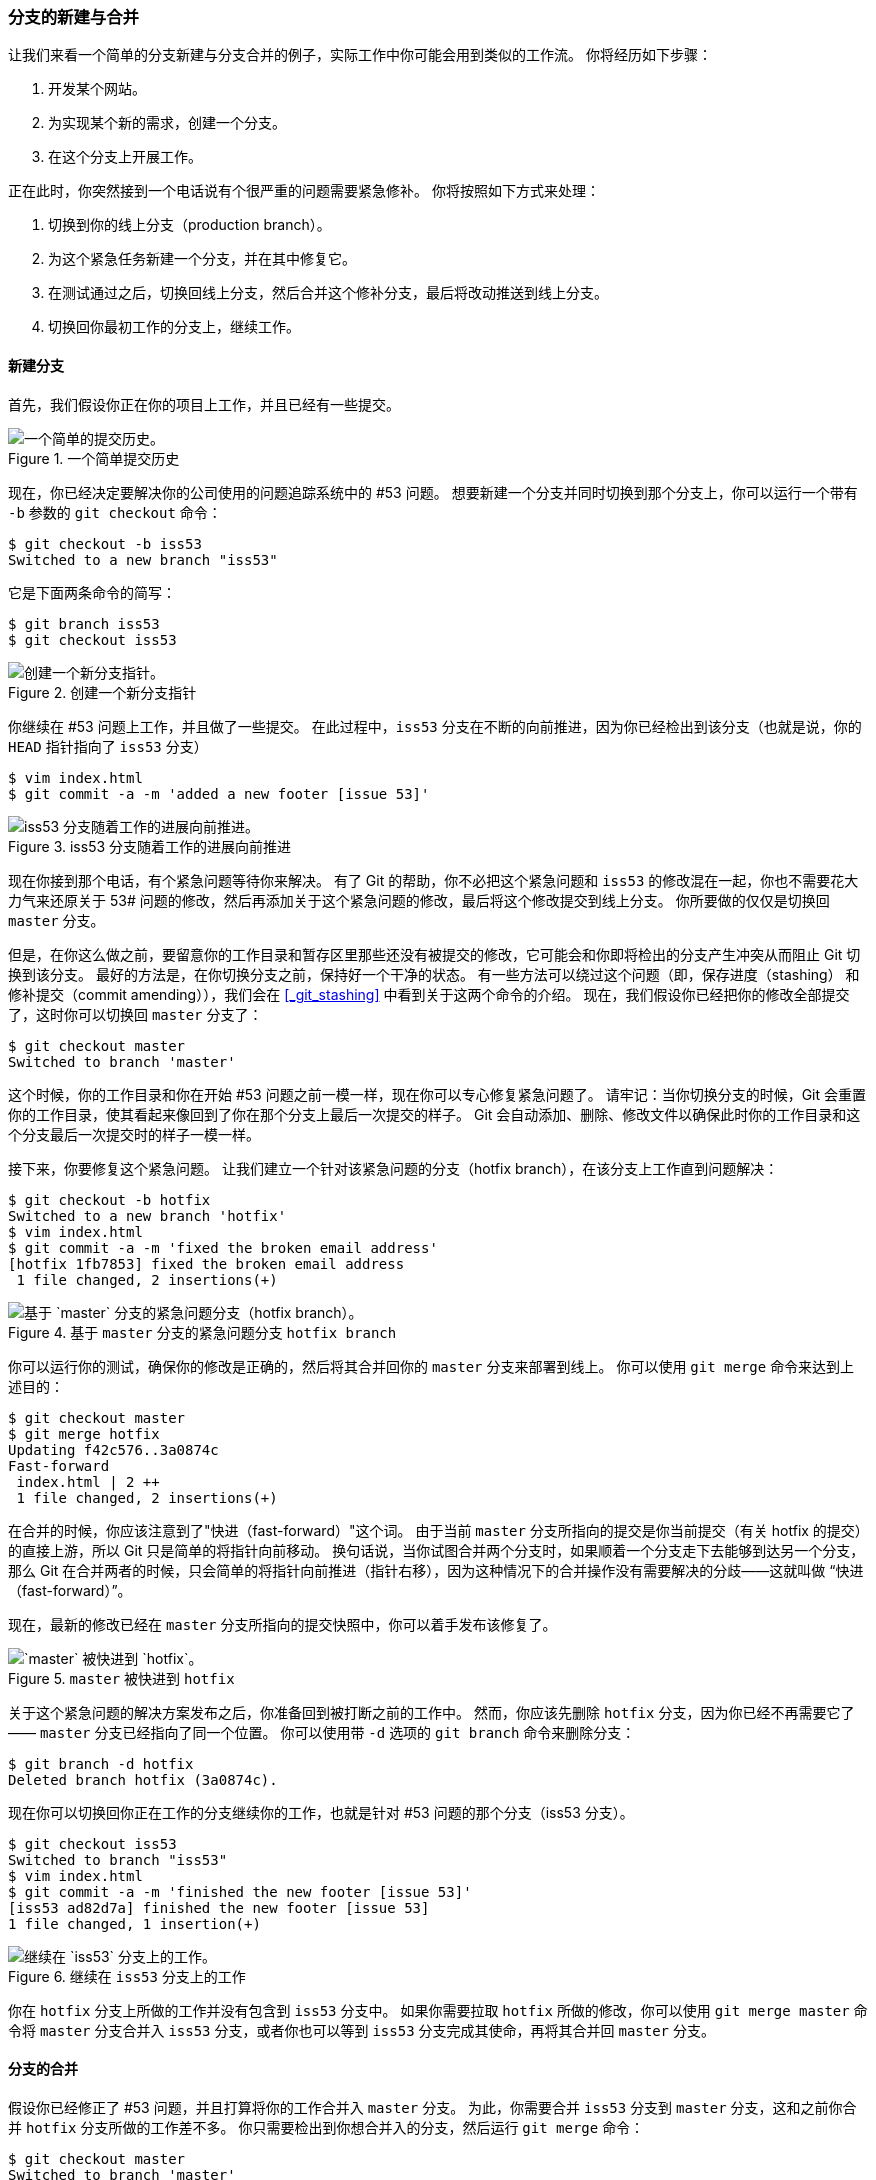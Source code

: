 === 分支的新建与合并

让我们来看一个简单的分支新建与分支合并的例子，实际工作中你可能会用到类似的工作流。
你将经历如下步骤：

. 开发某个网站。
. 为实现某个新的需求，创建一个分支。
. 在这个分支上开展工作。

正在此时，你突然接到一个电话说有个很严重的问题需要紧急修补。
你将按照如下方式来处理：

. 切换到你的线上分支（production branch）。
. 为这个紧急任务新建一个分支，并在其中修复它。
. 在测试通过之后，切换回线上分支，然后合并这个修补分支，最后将改动推送到线上分支。
. 切换回你最初工作的分支上，继续工作。

[[_basic_branching]]
==== 新建分支

(((branches, basic workflow)))
首先，我们假设你正在你的项目上工作，并且已经有一些提交。

.一个简单提交历史
image::../images/basic-branching-1.png[一个简单的提交历史。]

现在，你已经决定要解决你的公司使用的问题追踪系统中的 #53 问题。
想要新建一个分支并同时切换到那个分支上，你可以运行一个带有 `-b` 参数的 `git checkout` 命令：

[source,console]
----
$ git checkout -b iss53
Switched to a new branch "iss53"
----

它是下面两条命令的简写：

[source,console]
----
$ git branch iss53
$ git checkout iss53
----

.创建一个新分支指针
image::../images/basic-branching-2.png[创建一个新分支指针。]

你继续在 #53 问题上工作，并且做了一些提交。
在此过程中，`iss53` 分支在不断的向前推进，因为你已经检出到该分支（也就是说，你的 `HEAD` 指针指向了 `iss53` 分支）

[source,console]
----
$ vim index.html
$ git commit -a -m 'added a new footer [issue 53]'
----

.iss53 分支随着工作的进展向前推进
image::../images/basic-branching-3.png[iss53 分支随着工作的进展向前推进。]

现在你接到那个电话，有个紧急问题等待你来解决。
有了 Git 的帮助，你不必把这个紧急问题和 `iss53` 的修改混在一起，你也不需要花大力气来还原关于 53# 问题的修改，然后再添加关于这个紧急问题的修改，最后将这个修改提交到线上分支。
你所要做的仅仅是切换回 `master` 分支。

但是，在你这么做之前，要留意你的工作目录和暂存区里那些还没有被提交的修改，它可能会和你即将检出的分支产生冲突从而阻止 Git 切换到该分支。
最好的方法是，在你切换分支之前，保持好一个干净的状态。
有一些方法可以绕过这个问题（即，保存进度（stashing） 和 修补提交（commit amending）），我们会在 <<_git_stashing>> 中看到关于这两个命令的介绍。
现在，我们假设你已经把你的修改全部提交了，这时你可以切换回 `master` 分支了：

[source,console]
----
$ git checkout master
Switched to branch 'master'
----

这个时候，你的工作目录和你在开始 #53 问题之前一模一样，现在你可以专心修复紧急问题了。
请牢记：当你切换分支的时候，Git 会重置你的工作目录，使其看起来像回到了你在那个分支上最后一次提交的样子。
Git 会自动添加、删除、修改文件以确保此时你的工作目录和这个分支最后一次提交时的样子一模一样。

接下来，你要修复这个紧急问题。
让我们建立一个针对该紧急问题的分支（hotfix branch），在该分支上工作直到问题解决：

[source,console]
----
$ git checkout -b hotfix
Switched to a new branch 'hotfix'
$ vim index.html
$ git commit -a -m 'fixed the broken email address'
[hotfix 1fb7853] fixed the broken email address
 1 file changed, 2 insertions(+)
----

.基于 `master` 分支的紧急问题分支 `hotfix branch`
image::../images/basic-branching-4.png[基于 `master` 分支的紧急问题分支（hotfix branch）。]

你可以运行你的测试，确保你的修改是正确的，然后将其合并回你的 `master` 分支来部署到线上。
你可以使用 `git merge` 命令来达到上述目的：(((git commands, merge)))

[source,console]
----
$ git checkout master
$ git merge hotfix
Updating f42c576..3a0874c
Fast-forward
 index.html | 2 ++
 1 file changed, 2 insertions(+)
----

在合并的时候，你应该注意到了"快进（fast-forward）"这个词。
由于当前 `master` 分支所指向的提交是你当前提交（有关 hotfix 的提交）的直接上游，所以 Git 只是简单的将指针向前移动。
换句话说，当你试图合并两个分支时，如果顺着一个分支走下去能够到达另一个分支，那么 Git 在合并两者的时候，只会简单的将指针向前推进（指针右移），因为这种情况下的合并操作没有需要解决的分歧——这就叫做 “快进（fast-forward）”。

现在，最新的修改已经在 `master` 分支所指向的提交快照中，你可以着手发布该修复了。

.`master` 被快进到 `hotfix`
image::../images/basic-branching-5.png[`master` 被快进到 `hotfix`。]

关于这个紧急问题的解决方案发布之后，你准备回到被打断之前的工作中。
然而，你应该先删除 `hotfix` 分支，因为你已经不再需要它了 —— `master` 分支已经指向了同一个位置。
你可以使用带 `-d` 选项的 `git branch` 命令来删除分支：

[source,console]
----
$ git branch -d hotfix
Deleted branch hotfix (3a0874c).
----

现在你可以切换回你正在工作的分支继续你的工作，也就是针对 #53 问题的那个分支（iss53 分支）。

[source,console]
----
$ git checkout iss53
Switched to branch "iss53"
$ vim index.html
$ git commit -a -m 'finished the new footer [issue 53]'
[iss53 ad82d7a] finished the new footer [issue 53]
1 file changed, 1 insertion(+)
----

.继续在 `iss53` 分支上的工作
image::../images/basic-branching-6.png[继续在 `iss53` 分支上的工作。]

你在 `hotfix` 分支上所做的工作并没有包含到 `iss53` 分支中。
如果你需要拉取 `hotfix` 所做的修改，你可以使用 `git merge master` 命令将 `master` 分支合并入 `iss53` 分支，或者你也可以等到 `iss53` 分支完成其使命，再将其合并回 `master` 分支。

[[_basic_merging]]
==== 分支的合并

(((branches, merging)))(((merging)))
假设你已经修正了 #53 问题，并且打算将你的工作合并入 `master` 分支。
为此，你需要合并 `iss53` 分支到 `master` 分支，这和之前你合并 `hotfix` 分支所做的工作差不多。
你只需要检出到你想合并入的分支，然后运行 `git merge` 命令：

[source,console]
----
$ git checkout master
Switched to branch 'master'
$ git merge iss53
Merge made by the 'recursive' strategy.
index.html |    1 +
1 file changed, 1 insertion(+)
----

这和你之前合并 `hotfix` 分支的时候看起来有一点不一样。
在这种情况下，你的开发历史从一个更早的地方开始分叉开来（diverged）。
因为，`master` 分支所在提交并不是 `iss53` 分支所在提交的直接祖先，Git 不得不做一些额外的工作。
出现这种情况的时候，Git 会使用两个分支的末端所指的快照（`C4` 和 `C5`）以及这两个分支的工作祖先（`C2`），做一个简单的三方合并。

.一次典型合并中所用到的三个快照
image::../images/basic-merging-1.png[一次典型合并中所用到的三个快照。]

和之间将分支指针向前推进所不同的是，Git 将此次三方合并的结果做了一个新的快照并且自动创建一个新的提交指向它。
这个被称作一次合并提交，它的特别之处在于他有不止一个父提交。

.一个合并提交
image::../images/basic-merging-2.png[一个合并提交。]

需要指出的是，Git 会自行决定选取哪一个提交作为最优的共同祖先，并以此作为合并的基础；这和更加古老的 CVS 系统或者 Subversion （1.5 版本之前）不同，在这些古老的版本管理系统中，用户需要自己选择最佳的合并基础。
Git 的这个优势使其在合并操作上比其他系统要简单很多。

既然你的修改已经合并进来了，你已经不再需要 `iss53` 分支了。
现在你可以在任务追踪系统中关闭此项任务，并删除这个分支。

[source,console]
----
$ git branch -d iss53
----

[[_basic_merge_conflicts]]
==== 遇到冲突时的分支合并

(((merging, conflicts)))
有时候合并操作不会如此顺利。
如果你在两个不同的分支中，对同一个文件的同一个部分进行了不同的修改，Git 就没法干净的合并它们。
如果你对 #53 问题的修改和有关 `hotfix` 的修改都涉及到同一个文件的同一处，在合并它们的时候就会产生合并冲突：

[source,console]
----
$ git merge iss53
Auto-merging index.html
CONFLICT (content): Merge conflict in index.html
Automatic merge failed; fix conflicts and then commit the result.
----

此时 Git 做了合并，但是没有自动地创建一个新的合并提交。
Git 会暂停下来，等待你去解决合并产生的冲突。
你可以在合并冲突后的任意时刻使用 `git status` 命令来查看那些因包含合并冲突而处于未合并（unmerged）状态的文件：

[source,console]
----
$ git status
On branch master
You have unmerged paths.
  (fix conflicts and run "git commit")

Unmerged paths:
  (use "git add <file>..." to mark resolution)

    both modified:      index.html

no changes added to commit (use "git add" and/or "git commit -a")
----

任何因包含合并冲突而有待解决的文件，都会以未合并状态标识出来。
Git 会在有冲突的文件中加入标准的冲突解决标记，这样你可以打开这些包含冲突的文件然后手动解决冲突。
出现冲突的文件会包含一些特殊区段，看起来像下面这个样子：

[source,html]
----
<<<<<<< HEAD:index.html
<div id="footer">contact : email.support@github.com</div>
=======
<div id="footer">
 please contact us at support@github.com
</div>
>>>>>>> iss53:index.html
----

这表示 `HEAD` 所指示的版本（也就是你的 `master` 分支所在的位置，因为你在运行 merge 命令的时候已经检出到了这个分支）在这个区段的上半部分（`=======` 的上半部分），而 `iss53` 分支所指示的版本在 `=======` 的下半部分。
为了解决冲突，你必须选择使用由 `=======` 分割的两部分中的一个，或者你也可以自行合并这些内容。
例如，你可以通过把这段内容换成下面的样子来解决冲突：

[source,html]
----
<div id="footer">
please contact us at email.support@github.com
</div>
----

上述的冲突解决方案仅保留了其中一个分支的修改，并且 `<<<<<<<` , `=======` , 和 `>>>>>>>` 这些行被完全删除了。
在你解决了所有文件里的冲突之后，对每个文件使用 `git add` 命令来将其标记为冲突已解决。
一旦暂存这些原本有冲突的文件，Git 就会将它们标记为冲突已解决。

如果你想使用图形化工具来解决冲突，你可以运行 `git mergetool`，该命令会为你启动一个合适的可视化合并工具，并带领你一步一步解决这些冲突：(((git commands, mergetool)))

[source,console]
----
$ git mergetool

This message is displayed because 'merge.tool' is not configured.
See 'git mergetool --tool-help' or 'git help config' for more details.
'git mergetool' will now attempt to use one of the following tools:
opendiff kdiff3 tkdiff xxdiff meld tortoisemerge gvimdiff diffuse diffmerge ecmerge p4merge araxis bc3 codecompare vimdiff emerge
Merging:
index.html

Normal merge conflict for 'index.html':
  {local}: modified file
  {remote}: modified file
Hit return to start merge resolution tool (opendiff):
----

如果你想使用除默认工具（在这里 Git 使用 `opendiff` 做为默认的合并工具，因为作者在 Mac 上运行该程序）外的其他合并工具，你可以在 ``下列工具中（one of the following tools）'' 这句后面看到所有支持的合并工具。
然后输入你喜欢的工具名字就可以了。

[NOTE]
====
如果你需要更加高级的工具来解决复杂的合并冲突，我们会在 <<_advanced_merging>> 介绍更多关于分支合并的内容。
====

等你退出合并工具之后，Git 会询问刚才的合并是否成功。
如果你回答是，Git 会暂存那些文件以表明冲突已解决：
你可以再次运行 `git status` 来确认所有的合并冲突都已被解决：

[source,console]
----
$ git status
On branch master
All conflicts fixed but you are still merging.
  (use "git commit" to conclude merge)

Changes to be committed:

    modified:   index.html
----

如果你对结果感到满意，并且确定之前有冲突的的文件都已经暂存了，这时你可以输入 `git commit` 来完成合并提交。
默认情况下提交信息看起来像下面这个样子：

[source,console]
----
Merge branch 'iss53'

Conflicts:
    index.html
#
# It looks like you may be committing a merge.
# If this is not correct, please remove the file
#	.git/MERGE_HEAD
# and try again.


# Please enter the commit message for your changes. Lines starting
# with '#' will be ignored, and an empty message aborts the commit.
# On branch master
# All conflicts fixed but you are still merging.
#
# Changes to be committed:
#	modified:   index.html
#
----

如果你觉得上述的信息不够充分，不能完全体现分支合并的过程，你可以修改上述信息，添加一些细节给未来检视这个合并的读者一些帮助，告诉他们你是如何解决合并冲突的，以及理由是什么。
